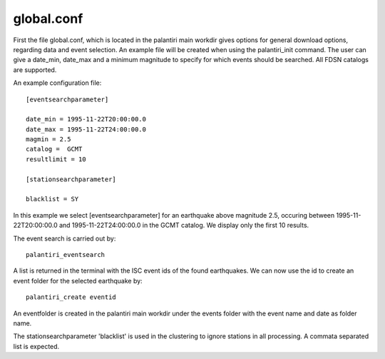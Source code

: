 global.conf
==============

First the file global.conf, which is located in the palantiri main workdir gives options for general download options, regarding data and event selection.
An example file will be created when using the palantiri_init command. The user can give a date_min, date_max and a minimum magnitude to specify for which events should be searched.
All FDSN catalogs are supported.

An example configuration file::

  [eventsearchparameter]

  date_min = 1995-11-22T20:00:00.0
  date_max = 1995-11-22T24:00:00.0
  magmin = 2.5
  catalog =  GCMT
  resultlimit = 10

  [stationsearchparameter]

  blacklist = SY

In this example we select [eventsearchparameter] for an earthquake above magnitude 2.5, occuring between 1995-11-22T20:00:00.0 and 1995-11-22T24:00:00.0 in the GCMT catalog.
We display only the first 10 results.

The event search is carried out by::

  palantiri_eventsearch

A list is returned in the terminal with the ISC event ids of the found earthquakes. We can now use the id to create an event folder for the selected earthquake by::

  palantiri_create eventid

An eventfolder is created in the palantiri main workdir under the events folder with the event name and date as folder name.

The stationsearchparameter 'blacklist' is used in the clustering to ignore stations in all processing.
A commata separated list is expected.
